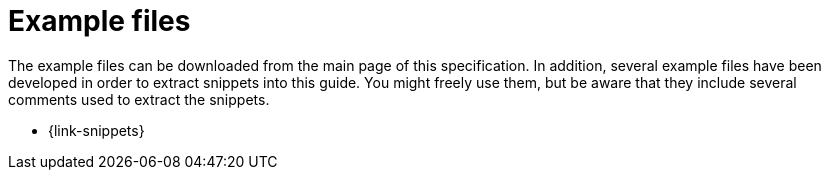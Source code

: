 [appendix]
[[examples]]
= Example files

The example files can be downloaded from the main page of this specification. In addition, several example files have been developed in order to extract snippets into this guide. You might freely use them, but be aware that they include several comments used to extract the snippets.

* {link-snippets}
